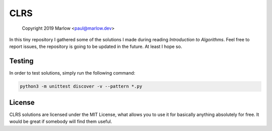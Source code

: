 ====
CLRS
====

    Copyright 2019 Marlow <paul@marlow.dev>

In this tiny repository I gathered some of the solutions I made during reading `Introduction to Algorithms`. Feel free to report issues, the repository is going to be updated in the future. At least I hope so.


Testing
=======
In order to test solutions, simply run the following command:

.. code :: bash
    
    python3 -m unittest discover -v --pattern *.py


License
=======
CLRS solutions are licensed under the MIT License, what allows you to use it for basically anything absolutely for free. It would be great if somebody will find them useful.
